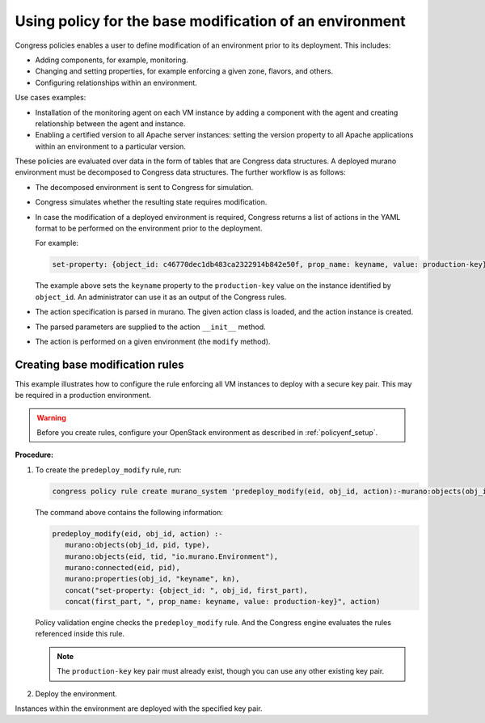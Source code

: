 Using policy for the base modification of an environment
~~~~~~~~~~~~~~~~~~~~~~~~~~~~~~~~~~~~~~~~~~~~~~~~~~~~~~~~

Congress policies enables a user to define modification of an environment
prior to its deployment. This includes:

* Adding components, for example, monitoring.
* Changing and setting properties, for example enforcing a given zone,
  flavors, and others.
* Configuring relationships within an environment.

Use cases examples:

* Installation of the monitoring agent on each VM instance
  by adding a component with the agent and creating relationship
  between the agent and instance.

* Enabling a certified version to all Apache server instances:
  setting the version property to all Apache applications within
  an environment to a particular version.

These policies are evaluated over data in the form of tables that are Congress
data structures. A deployed murano environment must be decomposed to Congress
data structures. The further workflow is as follows:

* The decomposed environment is sent to Congress for simulation.

* Congress simulates whether the resulting state requires modification.

* In case the modification of a deployed environment is required,
  Congress returns a list of actions in the YAML format
  to be performed on the environment prior to the deployment.

  For example:

  .. code-block:: yaml

     set-property: {object_id: c46770dec1db483ca2322914b842e50f, prop_name: keyname, value: production-key}

  The example above sets the ``keyname`` property to the ``production-key``
  value on the instance identified by ``object_id``. An administrator can use
  it as an output of the Congress rules.

* The action specification is parsed in murano. The given action class is
  loaded, and the action instance is created.

* The parsed parameters are supplied to the action ``__init__`` method.

* The action is performed on a given environment (the ``modify`` method).


.. _base_mod_rules:

Creating base modification rules
--------------------------------

This example illustrates how to configure the rule enforcing all VM instances
to deploy with a secure key pair. This may be required in a production
environment.

.. warning::

   Before you create rules, configure your OpenStack environment as described
   in :ref:`policyenf_setup`.

**Procedure:**

#. To create the ``predeploy_modify`` rule, run:

   .. code-block:: console

      congress policy rule create murano_system 'predeploy_modify(eid, obj_id, action):-murano:objects(obj_id, pid, type), murano_env_of_object(obj_id, eid), murano:properties(obj_id, "keyname", kn), concat("set-property: {object_id: ", obj_id, first_part), concat(first_part, ", prop_name: keyname, value: production-key}", action)'

   The command above contains the following information:

   .. code-block:: console

      predeploy_modify(eid, obj_id, action) :-
         murano:objects(obj_id, pid, type),
         murano:objects(eid, tid, "io.murano.Environment"),
         murano:connected(eid, pid),
         murano:properties(obj_id, "keyname", kn),
         concat("set-property: {object_id: ", obj_id, first_part),
         concat(first_part, ", prop_name: keyname, value: production-key}", action)

   Policy validation engine checks the ``predeploy_modify`` rule.
   And the Congress engine evaluates the rules referenced inside this rule.

   .. note::

      The ``production-key`` key pair must already exist, though you can use
      any other existing key pair.

#. Deploy the environment.

Instances within the environment are deployed with the specified key pair.

.. seealso::

   * :ref:`policy_enf_rules`

